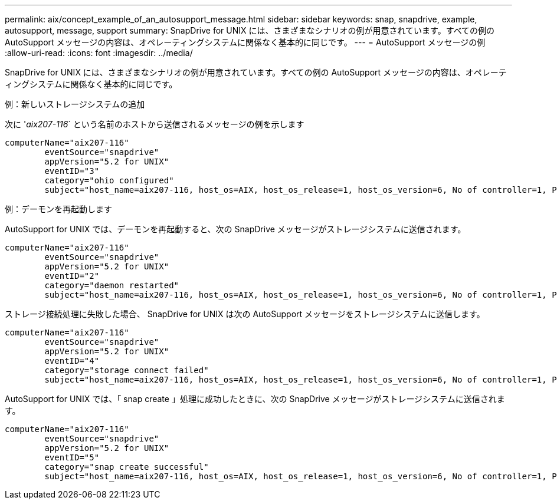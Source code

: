 ---
permalink: aix/concept_example_of_an_autosupport_message.html 
sidebar: sidebar 
keywords: snap, snapdrive, example, autosupport, message, support 
summary: SnapDrive for UNIX には、さまざまなシナリオの例が用意されています。すべての例の AutoSupport メッセージの内容は、オペレーティングシステムに関係なく基本的に同じです。 
---
= AutoSupport メッセージの例
:allow-uri-read: 
:icons: font
:imagesdir: ../media/


[role="lead"]
SnapDrive for UNIX には、さまざまなシナリオの例が用意されています。すべての例の AutoSupport メッセージの内容は、オペレーティングシステムに関係なく基本的に同じです。

例：新しいストレージシステムの追加

次に '_aix207-116_` という名前のホストから送信されるメッセージの例を示します

[listing]
----
computerName="aix207-116"
        eventSource="snapdrive"
        appVersion="5.2 for UNIX"
        eventID="3"
        category="ohio configured"
        subject="host_name=aix207-116, host_os=AIX, host_os_release=1, host_os_version=6, No of controller=1, PM/RBAC=native, Host Virtualization=No, Multipath-type=nativempio, Protection Enabled=No, Protocol=fcp"
----
例：デーモンを再起動します

AutoSupport for UNIX では、デーモンを再起動すると、次の SnapDrive メッセージがストレージシステムに送信されます。

[listing]
----
computerName="aix207-116"
        eventSource="snapdrive"
        appVersion="5.2 for UNIX"
        eventID="2"
        category="daemon restarted"
        subject="host_name=aix207-116, host_os=AIX, host_os_release=1, host_os_version=6, No of controller=1, PM/RBAC=native, Host Virtualization=No, Multipath-type=nativempio, Protection Enabled=No, Protocol=fcp"
----
ストレージ接続処理に失敗した場合、 SnapDrive for UNIX は次の AutoSupport メッセージをストレージシステムに送信します。

[listing]
----
computerName="aix207-116"
        eventSource="snapdrive"
        appVersion="5.2 for UNIX"
        eventID="4"
        category="storage connect failed"
        subject="host_name=aix207-116, host_os=AIX, host_os_release=1, host_os_version=6, No of controller=1, PM/RBAC=native, Host Virtualization=No, Multipath-type=nativempio, Protection Enabled=No, Protocol=fcp,1384: LUN /vol/vol0/test1 on storage system ohio already mapped to initiators in igroup aix207-116_fcp_SdIg at ID 0."/
----
AutoSupport for UNIX では、「 snap create 」処理に成功したときに、次の SnapDrive メッセージがストレージシステムに送信されます。

[listing]
----
computerName="aix207-116"
        eventSource="snapdrive"
        appVersion="5.2 for UNIX"
        eventID="5"
        category="snap create successful"
        subject="host_name=aix207-116, host_os=AIX, host_os_release=1, host_os_version=6, No of controller=1, PM/RBAC=native, Host Virtualization=No, Multipath-type=nativempio, Protection Enabled=No, Protocol=fcp, snapshot_name=snap1"
----